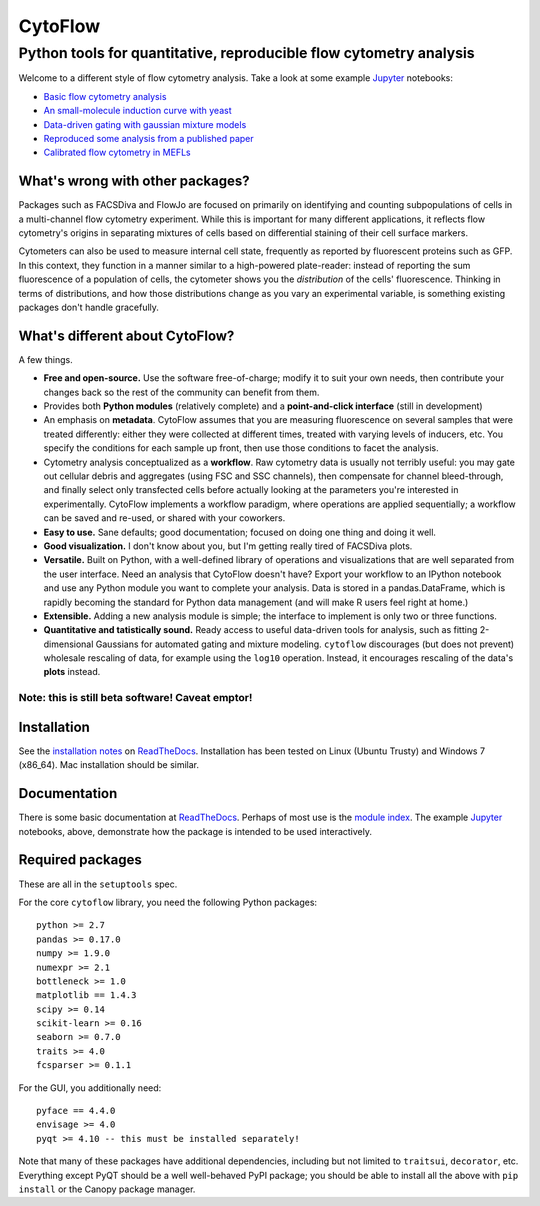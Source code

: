 CytoFlow
========

Python tools for quantitative, reproducible flow cytometry analysis
-------------------------------------------------------------------

Welcome to a different style of flow cytometry analysis. Take a look at
some example `Jupyter <http://jupyter.org/>`__ notebooks:

-  `Basic flow cytometry
   analysis <http://nbviewer.ipython.org/github/bpteague/cytoflow/blob/master/docs/examples-basic/Basic%20Cytometry.ipynb>`__
-  `An small-molecule induction curve with
   yeast <http://nbviewer.ipython.org/github/bpteague/cytoflow/blob/master/docs/examples-basic/Yeast%20Dose%20Reponse.ipynb>`__
-  `Data-driven gating with gaussian mixture
   models <https://github.com/bpteague/cytoflow/blob/master/docs/examples-basic/Machine%20Learning.ipynb>`__
-  `Reproduced some analysis from a published
   paper <http://nbviewer.jupyter.org/github/bpteague/cytoflow-examples/blob/master/kiani/Kiani%20Nature%20Methods%202014.ipynb>`__
-  `Calibrated flow cytometry in
   MEFLs <http://nbviewer.jupyter.org/github/bpteague/cytoflow-examples/blob/master/tasbe/TASBE%20Workflow.ipynb>`__

What's wrong with other packages?
~~~~~~~~~~~~~~~~~~~~~~~~~~~~~~~~~

Packages such as FACSDiva and FlowJo are focused on primarily on
identifying and counting subpopulations of cells in a multi-channel flow
cytometry experiment. While this is important for many different
applications, it reflects flow cytometry's origins in separating
mixtures of cells based on differential staining of their cell surface
markers.

Cytometers can also be used to measure internal cell state, frequently
as reported by fluorescent proteins such as GFP. In this context, they
function in a manner similar to a high-powered plate-reader: instead of
reporting the sum fluorescence of a population of cells, the cytometer
shows you the *distribution* of the cells' fluorescence. Thinking in
terms of distributions, and how those distributions change as you vary
an experimental variable, is something existing packages don't handle
gracefully.

What's different about CytoFlow?
~~~~~~~~~~~~~~~~~~~~~~~~~~~~~~~~

A few things.

-  **Free and open-source.** Use the software free-of-charge; modify it
   to suit your own needs, then contribute your changes back so the rest
   of the community can benefit from them.

-  Provides both **Python modules** (relatively complete) and a
   **point-and-click interface** (still in development)

-  An emphasis on **metadata**. CytoFlow assumes that you are measuring
   fluorescence on several samples that were treated differently: either
   they were collected at different times, treated with varying levels
   of inducers, etc. You specify the conditions for each sample up
   front, then use those conditions to facet the analysis.

-  Cytometry analysis conceptualized as a **workflow**. Raw cytometry
   data is usually not terribly useful: you may gate out cellular debris
   and aggregates (using FSC and SSC channels), then compensate for
   channel bleed-through, and finally select only transfected cells
   before actually looking at the parameters you're interested in
   experimentally. CytoFlow implements a workflow paradigm, where
   operations are applied sequentially; a workflow can be saved and
   re-used, or shared with your coworkers.

-  **Easy to use.** Sane defaults; good documentation; focused on doing
   one thing and doing it well.

-  **Good visualization.** I don't know about you, but I'm getting
   really tired of FACSDiva plots.

-  **Versatile.** Built on Python, with a well-defined library of
   operations and visualizations that are well separated from the user
   interface. Need an analysis that CytoFlow doesn't have? Export your
   workflow to an IPython notebook and use any Python module you want to
   complete your analysis. Data is stored in a pandas.DataFrame, which
   is rapidly becoming the standard for Python data management (and will
   make R users feel right at home.)

-  **Extensible.** Adding a new analysis module is simple; the interface
   to implement is only two or three functions.

-  **Quantitative and tatistically sound.** Ready access to useful
   data-driven tools for analysis, such as fitting 2-dimensional
   Gaussians for automated gating and mixture modeling. ``cytoflow``
   discourages (but does not prevent) wholesale rescaling of data, for
   example using the ``log10`` operation. Instead, it encourages
   rescaling of the data's **plots** instead.

Note: this is still beta software! Caveat emptor!
^^^^^^^^^^^^^^^^^^^^^^^^^^^^^^^^^^^^^^^^^^^^^^^^^

Installation
~~~~~~~~~~~~

See the `installation
notes <http://cytoflow.readthedocs.org/en/latest/INSTALL.html>`__ on
`ReadTheDocs <http://cytoflow.readthedocs.org/>`__. Installation has
been tested on Linux (Ubuntu Trusty) and Windows 7 (x86\_64). Mac
installation should be similar.

Documentation
~~~~~~~~~~~~~

There is some basic documentation at
`ReadTheDocs <http://cytoflow.readthedocs.org/>`__. Perhaps of most use
is the `module
index <http://cytoflow.readthedocs.org/en/latest/py-modindex.html>`__.
The example `Jupyter <http://jupyter.org/>`__ notebooks, above,
demonstrate how the package is intended to be used interactively.

Required packages
~~~~~~~~~~~~~~~~~

These are all in the ``setuptools`` spec.

For the core ``cytoflow`` library, you need the following Python
packages:

::

    python >= 2.7
    pandas >= 0.17.0
    numpy >= 1.9.0
    numexpr >= 2.1
    bottleneck >= 1.0
    matplotlib == 1.4.3
    scipy >= 0.14
    scikit-learn >= 0.16
    seaborn >= 0.7.0
    traits >= 4.0
    fcsparser >= 0.1.1

For the GUI, you additionally need:

::

    pyface == 4.4.0
    envisage >= 4.0
    pyqt >= 4.10 -- this must be installed separately!

Note that many of these packages have additional dependencies, including
but not limited to ``traitsui``, ``decorator``, etc. Everything except
PyQT should be a well well-behaved PyPI package; you should be able to
install all the above with ``pip install`` or the Canopy package
manager.



